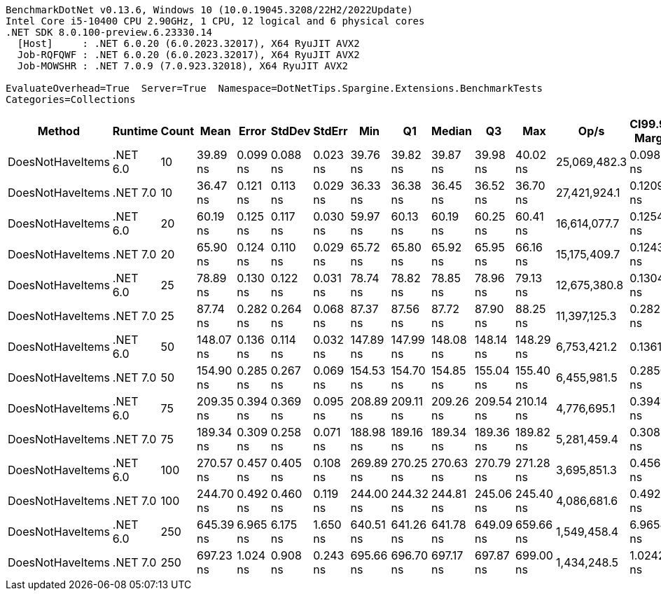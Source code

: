 ....
BenchmarkDotNet v0.13.6, Windows 10 (10.0.19045.3208/22H2/2022Update)
Intel Core i5-10400 CPU 2.90GHz, 1 CPU, 12 logical and 6 physical cores
.NET SDK 8.0.100-preview.6.23330.14
  [Host]     : .NET 6.0.20 (6.0.2023.32017), X64 RyuJIT AVX2
  Job-RQFQWF : .NET 6.0.20 (6.0.2023.32017), X64 RyuJIT AVX2
  Job-MOWSHR : .NET 7.0.9 (7.0.923.32018), X64 RyuJIT AVX2

EvaluateOverhead=True  Server=True  Namespace=DotNetTips.Spargine.Extensions.BenchmarkTests  
Categories=Collections  
....
[options="header"]
|===
|            Method|   Runtime|  Count|       Mean|     Error|    StdDev|    StdErr|        Min|         Q1|     Median|         Q3|        Max|          Op/s|  CI99.9% Margin|  Iterations|  Kurtosis|  MValue|  Skewness|  Rank|  LogicalGroup|  Baseline|  Code Size|  Allocated
|  DoesNotHaveItems|  .NET 6.0|     10|   39.89 ns|  0.099 ns|  0.088 ns|  0.023 ns|   39.76 ns|   39.82 ns|   39.87 ns|   39.98 ns|   40.02 ns|  25,069,482.3|       0.0989 ns|       14.00|     1.391|   2.000|    0.1402|     2|             *|        No|      186 B|       32 B
|  DoesNotHaveItems|  .NET 7.0|     10|   36.47 ns|  0.121 ns|  0.113 ns|  0.029 ns|   36.33 ns|   36.38 ns|   36.45 ns|   36.52 ns|   36.70 ns|  27,421,924.1|       0.1209 ns|       15.00|     2.518|   2.000|    0.7694|     1|             *|        No|      177 B|       32 B
|  DoesNotHaveItems|  .NET 6.0|     20|   60.19 ns|  0.125 ns|  0.117 ns|  0.030 ns|   59.97 ns|   60.13 ns|   60.19 ns|   60.25 ns|   60.41 ns|  16,614,077.7|       0.1254 ns|       15.00|     2.263|   2.000|   -0.0838|     3|             *|        No|      186 B|       32 B
|  DoesNotHaveItems|  .NET 7.0|     20|   65.90 ns|  0.124 ns|  0.110 ns|  0.029 ns|   65.72 ns|   65.80 ns|   65.92 ns|   65.95 ns|   66.16 ns|  15,175,409.7|       0.1243 ns|       14.00|     2.980|   2.000|    0.4953|     4|             *|        No|      177 B|       32 B
|  DoesNotHaveItems|  .NET 6.0|     25|   78.89 ns|  0.130 ns|  0.122 ns|  0.031 ns|   78.74 ns|   78.82 ns|   78.85 ns|   78.96 ns|   79.13 ns|  12,675,380.8|       0.1304 ns|       15.00|     2.024|   2.000|    0.4902|     5|             *|        No|      186 B|       32 B
|  DoesNotHaveItems|  .NET 7.0|     25|   87.74 ns|  0.282 ns|  0.264 ns|  0.068 ns|   87.37 ns|   87.56 ns|   87.72 ns|   87.90 ns|   88.25 ns|  11,397,125.3|       0.2823 ns|       15.00|     2.117|   2.000|    0.3915|     6|             *|        No|      177 B|       32 B
|  DoesNotHaveItems|  .NET 6.0|     50|  148.07 ns|  0.136 ns|  0.114 ns|  0.032 ns|  147.89 ns|  147.99 ns|  148.08 ns|  148.14 ns|  148.29 ns|   6,753,421.2|       0.1361 ns|       13.00|     2.019|   2.000|    0.1508|     7|             *|        No|      186 B|       32 B
|  DoesNotHaveItems|  .NET 7.0|     50|  154.90 ns|  0.285 ns|  0.267 ns|  0.069 ns|  154.53 ns|  154.70 ns|  154.85 ns|  155.04 ns|  155.40 ns|   6,455,981.5|       0.2850 ns|       15.00|     2.117|   2.000|    0.6462|     8|             *|        No|      177 B|       32 B
|  DoesNotHaveItems|  .NET 6.0|     75|  209.35 ns|  0.394 ns|  0.369 ns|  0.095 ns|  208.89 ns|  209.11 ns|  209.26 ns|  209.54 ns|  210.14 ns|   4,776,695.1|       0.3941 ns|       15.00|     2.482|   2.000|    0.7435|    10|             *|        No|      186 B|       32 B
|  DoesNotHaveItems|  .NET 7.0|     75|  189.34 ns|  0.309 ns|  0.258 ns|  0.071 ns|  188.98 ns|  189.16 ns|  189.34 ns|  189.36 ns|  189.82 ns|   5,281,459.4|       0.3086 ns|       13.00|     2.165|   2.000|    0.4523|     9|             *|        No|      177 B|       32 B
|  DoesNotHaveItems|  .NET 6.0|    100|  270.57 ns|  0.457 ns|  0.405 ns|  0.108 ns|  269.89 ns|  270.25 ns|  270.63 ns|  270.79 ns|  271.28 ns|   3,695,851.3|       0.4569 ns|       14.00|     1.880|   2.000|    0.0605|    12|             *|        No|      186 B|       32 B
|  DoesNotHaveItems|  .NET 7.0|    100|  244.70 ns|  0.492 ns|  0.460 ns|  0.119 ns|  244.00 ns|  244.32 ns|  244.81 ns|  245.06 ns|  245.40 ns|   4,086,681.6|       0.4923 ns|       15.00|     1.438|   2.000|    0.0326|    11|             *|        No|      177 B|       32 B
|  DoesNotHaveItems|  .NET 6.0|    250|  645.39 ns|  6.965 ns|  6.175 ns|  1.650 ns|  640.51 ns|  641.26 ns|  641.78 ns|  649.09 ns|  659.66 ns|   1,549,458.4|       6.9654 ns|       14.00|     2.654|   2.000|    1.0582|    13|             *|        No|      186 B|       32 B
|  DoesNotHaveItems|  .NET 7.0|    250|  697.23 ns|  1.024 ns|  0.908 ns|  0.243 ns|  695.66 ns|  696.70 ns|  697.17 ns|  697.87 ns|  699.00 ns|   1,434,248.5|       1.0242 ns|       14.00|     2.032|   2.000|    0.1504|    14|             *|        No|      177 B|       32 B
|===
